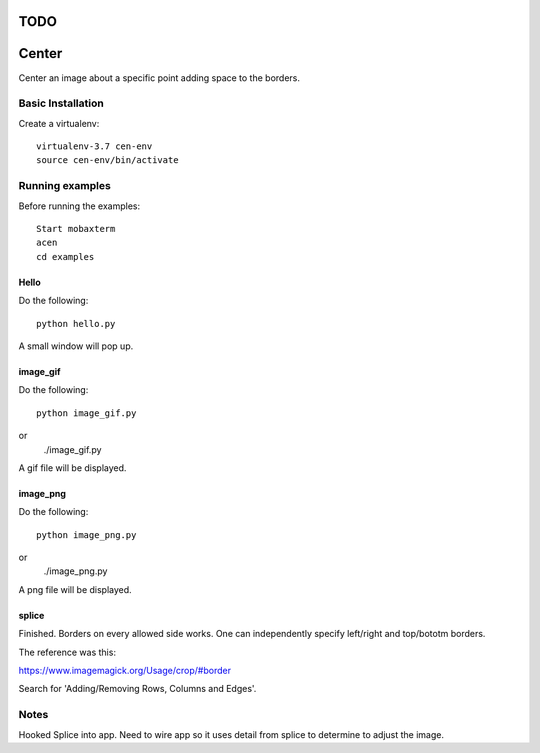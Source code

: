 ====
TODO
====




======
Center
======

Center an image about a specific point adding space to the borders.

Basic Installation
==================

Create a virtualenv::

  virtualenv-3.7 cen-env
  source cen-env/bin/activate

Running examples
================

Before running the examples::

    Start mobaxterm
    acen
    cd examples


Hello
-----

Do the following::

    python hello.py

A small window will pop up.


image_gif
---------

Do the following::

    python image_gif.py
or
    ./image_gif.py

A gif file will be displayed.

image_png
---------

Do the following::

    python image_png.py
or
    ./image_png.py

A png file will be displayed.

splice
------
Finished. Borders on every allowed side works. One can independently
specify left/right and top/bototm borders.

The reference was this:

https://www.imagemagick.org/Usage/crop/#border

Search for 'Adding/Removing Rows, Columns and Edges'.


Notes
=====
Hooked Splice into app. Need to wire app so it uses detail from splice to determine
to adjust the image.
